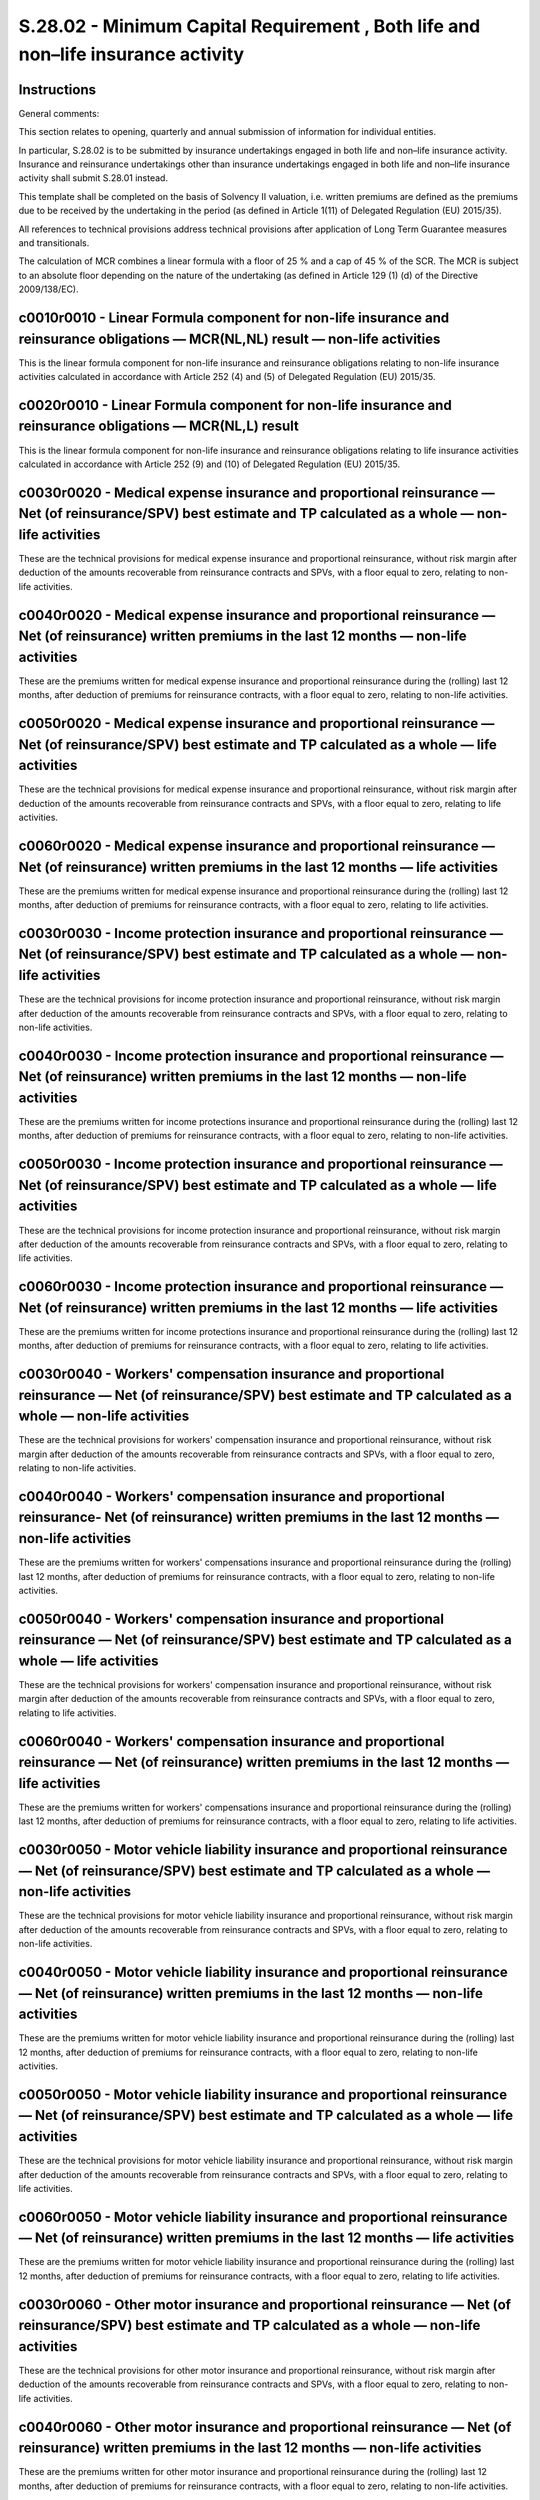 =================================================================================
S.28.02 - Minimum Capital Requirement , Both life and non–life insurance activity
=================================================================================

Instructions
------------


General comments:

This section relates to opening, quarterly and annual submission of information for individual entities.

In particular, S.28.02 is to be submitted by insurance undertakings engaged in both life and non–life insurance activity. Insurance and reinsurance undertakings other than insurance undertakings engaged in both life and non–life insurance activity shall submit S.28.01 instead.

This template shall be completed on the basis of Solvency II valuation, i.e. written premiums are defined as the premiums due to be received by the undertaking in the period (as defined in Article 1(11) of Delegated Regulation (EU) 2015/35).

All references to technical provisions address technical provisions after application of Long Term Guarantee measures and transitionals.

The calculation of MCR combines a linear formula with a floor of 25 % and a cap of 45 % of the SCR. The MCR is subject to an absolute floor depending on the nature of the undertaking (as defined in Article 129 (1) (d) of the Directive 2009/138/EC).


c0010r0010 - Linear Formula component for non-life insurance and reinsurance obligations — MCR(NL,NL) result — non-life activities
----------------------------------------------------------------------------------------------------------------------------------


This is the linear formula component for non-life insurance and reinsurance obligations relating to non-life insurance activities calculated in accordance with Article 252 (4) and (5) of Delegated Regulation (EU) 2015/35.


c0020r0010 - Linear Formula component for non-life insurance and reinsurance obligations — MCR(NL,L) result
-----------------------------------------------------------------------------------------------------------


This is the linear formula component for non-life insurance and reinsurance obligations relating to life insurance activities calculated in accordance with Article 252 (9) and (10) of Delegated Regulation (EU) 2015/35.


c0030r0020 - Medical expense insurance and proportional reinsurance — Net (of reinsurance/SPV) best estimate and TP calculated as a whole — non-life activities
---------------------------------------------------------------------------------------------------------------------------------------------------------------


These are the technical provisions for medical expense insurance and proportional reinsurance, without risk margin after deduction of the amounts recoverable from reinsurance contracts and SPVs, with a floor equal to zero, relating to non-life activities.


c0040r0020 - Medical expense insurance and proportional reinsurance — Net (of reinsurance) written premiums in the last 12 months — non-life activities
-------------------------------------------------------------------------------------------------------------------------------------------------------


These are the premiums written for medical expense insurance and proportional reinsurance during the (rolling) last 12 months, after deduction of premiums for reinsurance contracts, with a floor equal to zero, relating to non-life activities.


c0050r0020 - Medical expense insurance and proportional reinsurance — Net (of reinsurance/SPV) best estimate and TP calculated as a whole — life activities
-----------------------------------------------------------------------------------------------------------------------------------------------------------


These are the technical provisions for medical expense insurance and proportional reinsurance, without risk margin after deduction of the amounts recoverable from reinsurance contracts and SPVs, with a floor equal to zero, relating to life activities.


c0060r0020 - Medical expense insurance and proportional reinsurance — Net (of reinsurance) written premiums in the last 12 months — life activities
---------------------------------------------------------------------------------------------------------------------------------------------------


These are the premiums written for medical expense insurance and proportional reinsurance during the (rolling) last 12 months, after deduction of premiums for reinsurance contracts, with a floor equal to zero, relating to life activities.


c0030r0030 - Income protection insurance and proportional reinsurance — Net (of reinsurance/SPV) best estimate and TP calculated as a whole — non-life activities
-----------------------------------------------------------------------------------------------------------------------------------------------------------------


These are the technical provisions for income protection insurance and proportional reinsurance, without risk margin after deduction of the amounts recoverable from reinsurance contracts and SPVs, with a floor equal to zero, relating to non-life activities.


c0040r0030 - Income protection insurance and proportional reinsurance — Net (of reinsurance) written premiums in the last 12 months — non-life activities
---------------------------------------------------------------------------------------------------------------------------------------------------------


These are the premiums written for income protections insurance and proportional reinsurance during the (rolling) last 12 months, after deduction of premiums for reinsurance contracts, with a floor equal to zero, relating to non-life activities.


c0050r0030 - Income protection insurance and proportional reinsurance — Net (of reinsurance/SPV) best estimate and TP calculated as a whole — life activities
-------------------------------------------------------------------------------------------------------------------------------------------------------------


These are the technical provisions for income protection insurance and proportional reinsurance, without risk margin after deduction of the amounts recoverable from reinsurance contracts and SPVs, with a floor equal to zero, relating to life activities.


c0060r0030 - Income protection insurance and proportional reinsurance — Net (of reinsurance) written premiums in the last 12 months — life activities
-----------------------------------------------------------------------------------------------------------------------------------------------------


These are the premiums written for income protections insurance and proportional reinsurance during the (rolling) last 12 months, after deduction of premiums for reinsurance contracts, with a floor equal to zero, relating to life activities.


c0030r0040 - Workers' compensation insurance and proportional reinsurance — Net (of reinsurance/SPV) best estimate and TP calculated as a whole — non-life activities
---------------------------------------------------------------------------------------------------------------------------------------------------------------------


These are the technical provisions for workers' compensation insurance and proportional reinsurance, without risk margin after deduction of the amounts recoverable from reinsurance contracts and SPVs, with a floor equal to zero, relating to non-life activities.


c0040r0040 - Workers' compensation insurance and proportional reinsurance- Net (of reinsurance) written premiums in the last 12 months — non-life activities
------------------------------------------------------------------------------------------------------------------------------------------------------------


These are the premiums written for workers' compensations insurance and proportional reinsurance during the (rolling) last 12 months, after deduction of premiums for reinsurance contracts, with a floor equal to zero, relating to non-life activities.


c0050r0040 - Workers' compensation insurance and proportional reinsurance — Net (of reinsurance/SPV) best estimate and TP calculated as a whole — life activities
-----------------------------------------------------------------------------------------------------------------------------------------------------------------


These are the technical provisions for workers' compensation insurance and proportional reinsurance, without risk margin after deduction of the amounts recoverable from reinsurance contracts and SPVs, with a floor equal to zero, relating to life activities.


c0060r0040 - Workers' compensation insurance and proportional reinsurance — Net (of reinsurance) written premiums in the last 12 months — life activities
---------------------------------------------------------------------------------------------------------------------------------------------------------


These are the premiums written for workers' compensations insurance and proportional reinsurance during the (rolling) last 12 months, after deduction of premiums for reinsurance contracts, with a floor equal to zero, relating to life activities.


c0030r0050 - Motor vehicle liability insurance and proportional reinsurance — Net (of reinsurance/SPV) best estimate and TP calculated as a whole — non-life activities
-----------------------------------------------------------------------------------------------------------------------------------------------------------------------


These are the technical provisions for motor vehicle liability insurance and proportional reinsurance, without risk margin after deduction of the amounts recoverable from reinsurance contracts and SPVs, with a floor equal to zero, relating to non-life activities.


c0040r0050 - Motor vehicle liability insurance and proportional reinsurance — Net (of reinsurance) written premiums in the last 12 months — non-life activities
---------------------------------------------------------------------------------------------------------------------------------------------------------------


These are the premiums written for motor vehicle liability insurance and proportional reinsurance during the (rolling) last 12 months, after deduction of premiums for reinsurance contracts, with a floor equal to zero, relating to non-life activities.


c0050r0050 - Motor vehicle liability insurance and proportional reinsurance — Net (of reinsurance/SPV) best estimate and TP calculated as a whole — life activities
-------------------------------------------------------------------------------------------------------------------------------------------------------------------


These are the technical provisions for motor vehicle liability insurance and proportional reinsurance, without risk margin after deduction of the amounts recoverable from reinsurance contracts and SPVs, with a floor equal to zero, relating to life activities.


c0060r0050 - Motor vehicle liability insurance and proportional reinsurance — Net (of reinsurance) written premiums in the last 12 months — life activities
-----------------------------------------------------------------------------------------------------------------------------------------------------------


These are the premiums written for motor vehicle liability insurance and proportional reinsurance during the (rolling) last 12 months, after deduction of premiums for reinsurance contracts, with a floor equal to zero, relating to life activities.


c0030r0060 - Other motor insurance and proportional reinsurance — Net (of reinsurance/SPV) best estimate and TP calculated as a whole — non-life activities
-----------------------------------------------------------------------------------------------------------------------------------------------------------


These are the technical provisions for other motor insurance and proportional reinsurance, without risk margin after deduction of the amounts recoverable from reinsurance contracts and SPVs, with a floor equal to zero, relating to non-life activities.


c0040r0060 - Other motor insurance and proportional reinsurance — Net (of reinsurance) written premiums in the last 12 months — non-life activities
---------------------------------------------------------------------------------------------------------------------------------------------------


These are the premiums written for other motor insurance and proportional reinsurance during the (rolling) last 12 months, after deduction of premiums for reinsurance contracts, with a floor equal to zero, relating to non-life activities.


c0050r0060 - Other motor insurance and proportional reinsurance — Net (of reinsurance/SPV) best estimate and TP calculated as a whole — life activities
-------------------------------------------------------------------------------------------------------------------------------------------------------


These are the technical provisions for other motor insurance and proportional reinsurance, without risk margin after deduction of the amounts recoverable from reinsurance contracts and SPVs, with a floor equal to zero, relating to life activities.


c0060r0060 - Other motor insurance and proportional reinsurance — Net (of reinsurance) written premiums in the last 12 months — life activities
-----------------------------------------------------------------------------------------------------------------------------------------------


These are the premiums written for other motor insurance and proportional reinsurance during the (rolling) last 12 months, after deduction of premiums for reinsurance contracts, with a floor equal to zero, relating to life activities.


c0030r0070 - Marine, aviation and transport insurance and proportional reinsurance — Net (of reinsurance/SPV) best estimate and TP calculated as a whole — non-life activities
------------------------------------------------------------------------------------------------------------------------------------------------------------------------------


These are the technical provisions for marine, aviation and transport insurance and proportional reinsurance, without risk margin after deduction of the amounts recoverable from reinsurance contracts and SPVs, with a floor equal to zero, relating to non-life activities.


c0040r0070 - Marine, aviation and transport insurance and proportional reinsurance — Net (of reinsurance) written premiums in the last 12 months — non-life activities
----------------------------------------------------------------------------------------------------------------------------------------------------------------------


These are the premiums written for marine, aviation and transport insurance and proportional reinsurance during the (rolling) last 12 months, after deduction of premiums for reinsurance contracts, with a floor equal to zero, relating to non-life activities.


c0050r0070 - Marine, aviation and transport insurance and proportional reinsurance — Net (of reinsurance/SPV) best estimate and TP calculated as a whole — life activities
--------------------------------------------------------------------------------------------------------------------------------------------------------------------------


These are the technical provisions for marine, aviation and transport insurance and proportional reinsurance, without risk margin after deduction of the amounts recoverable from reinsurance contracts and SPVs, with a floor equal to zero, relating to life activities.


c0060r0070 - Marine, aviation and transport insurance and proportional reinsurance — Net (of reinsurance) written premiums in the last 12 months — life activities
------------------------------------------------------------------------------------------------------------------------------------------------------------------


These are the premiums written for marine, aviation and transport insurance and proportional reinsurance during the (rolling) last 12 months, after deduction of premiums for reinsurance contracts, with a floor equal to zero, relating to life activities.


c0030r0080 - Fire and other damage to property insurance and proportional reinsurance — Net (of reinsurance/SPV) best estimate and TP calculated as a whole — non-life activities
---------------------------------------------------------------------------------------------------------------------------------------------------------------------------------


These are the technical provisions for fire and other damage to property insurance and proportional reinsurance, without risk margin after deduction of the amounts recoverable from reinsurance contracts and SPVs, with a floor equal to zero, relating to non-life activities.


c0040r0080 - Fire and other damage to property insurance and proportional reinsurance — Net (of reinsurance) written premiums in the last 12 months — non-life activities
-------------------------------------------------------------------------------------------------------------------------------------------------------------------------


These are the premiums written for fire and other damage to property insurance and proportional reinsurance during the (rolling) last 12 months, after deduction of premiums for reinsurance contracts, with a floor equal to zero, relating to non-life activities.


c0050r0080 - Fire and other damage to property insurance and proportional reinsurance — Net (of reinsurance/SPV) best estimate and TP calculated as a whole — life activities
-----------------------------------------------------------------------------------------------------------------------------------------------------------------------------


These are the technical provisions for fire and other damage to property insurance and proportional reinsurance, without risk margin after deduction of the amounts recoverable from reinsurance contracts and SPVs, with a floor equal to zero, relating to life activities.


c0060r0080 - Fire and other damage to property insurance and proportional reinsurance — Net (of reinsurance) written premiums in the last 12 months — life activities
---------------------------------------------------------------------------------------------------------------------------------------------------------------------


These are the premiums written for fire and other damage to property insurance and proportional reinsurance during the (rolling) last 12 months, after deduction of premiums for reinsurance contracts, with a floor equal to zero, relating to life activities.


c0030r0090 - General liability insurance and proportional reinsurance — Net (of reinsurance/SPV) best estimate and TP calculated as a whole — non-life activities
-----------------------------------------------------------------------------------------------------------------------------------------------------------------


These are the technical provisions for general liability insurance and proportional reinsurance, without risk margin after deduction of the amounts recoverable from reinsurance contracts and SPVs, with a floor equal to zero, relating to non-life activities.


c0040r0090 - General liability insurance and proportional reinsurance — Net (of reinsurance) written premiums in the last 12 months — non-life activities
---------------------------------------------------------------------------------------------------------------------------------------------------------


These are the premiums written for general liability insurance and proportional reinsurance during the (rolling) last 12 months, after deduction of premiums for reinsurance contracts, with a floor equal to zero, relating to non-life activities.


c0050r0090 - General liability insurance and proportional reinsurance — Net (of reinsurance/SPV) best estimate and TP calculated as a whole — life activities
-------------------------------------------------------------------------------------------------------------------------------------------------------------


These are the technical provisions for general liability insurance and proportional reinsurance, without risk margin after deduction of the amounts recoverable from reinsurance contracts and SPVs, with a floor equal to zero, relating to life activities.


c0060r0090 - General liability insurance and proportional reinsurance — Net (of reinsurance) written premiums in the last 12 months — life activities
-----------------------------------------------------------------------------------------------------------------------------------------------------


These are the premiums written for general liability insurance and proportional reinsurance during the (rolling) last 12 months, after deduction of premiums for reinsurance contracts, with a floor equal to zero, relating to life activities.


c0030r0100 - Credit and suretyship insurance and proportional reinsurance — Net (of reinsurance/SPV) best estimate and TP calculated as a whole — non-life activities
---------------------------------------------------------------------------------------------------------------------------------------------------------------------


These are the technical provisions for credit and suretyship insurance and proportional reinsurance, without risk margin after deduction of the amounts recoverable from reinsurance contracts and SPVs, with a floor equal to zero, relating to non-life activities.


c0040r0100 - Credit and suretyship insurance and proportional reinsurance — Net (of reinsurance) written premiums in the last 12 months — non-life activities
-------------------------------------------------------------------------------------------------------------------------------------------------------------


These are the premiums written for credit and suretyship insurance and proportional reinsurance during the (rolling) last 12 months, after deduction of premiums for reinsurance contracts, with a floor equal to zero, relating to non-life activities.


c0050r0100 - Credit and suretyship insurance and proportional reinsurance — Net (of reinsurance/SPV) best estimate and TP calculated as a whole — life activities
-----------------------------------------------------------------------------------------------------------------------------------------------------------------


These are the technical provisions for credit and suretyship insurance and proportional reinsurance, without risk margin after deduction of the amounts recoverable from reinsurance contracts and SPVs, with a floor equal to zero, relating to life activities.


c0060r0100 - Credit and suretyship insurance and proportional reinsurance — Net (of reinsurance) written premiums in the last 12 months — life activities
---------------------------------------------------------------------------------------------------------------------------------------------------------


These are the premiums written for credit and suretyship insurance and proportional reinsurance during the (rolling) last 12 months, after deduction of premiums for reinsurance contracts, with a floor equal to zero, relating to life activities.


c0030r0110 - Legal expenses insurance and proportional reinsurance — Net (of reinsurance/SPV) best estimate and TP calculated as a whole — non-life activities
--------------------------------------------------------------------------------------------------------------------------------------------------------------


These are the technical provisions for legal expenses insurance and proportional reinsurance, without risk margin after deduction of the amounts recoverable from reinsurance contracts and SPVs, with a floor equal to zero, relating to non-life activities.


c0040r0110 - Legal expenses insurance and proportional reinsurance — Net (of reinsurance) written premiums in the last 12 months — non-life activities
------------------------------------------------------------------------------------------------------------------------------------------------------


These are the premiums written for legal expenses insurance and proportional reinsurance during the (rolling) last 12 months, after deduction of premiums for reinsurance contracts, with a floor equal to zero, relating to non-life activities.


c0050r0110 - Legal expenses insurance and proportional reinsurance — Net (of reinsurance/SPV) best estimate and TP calculated as a whole — life activities
----------------------------------------------------------------------------------------------------------------------------------------------------------


These are the technical provisions for legal expenses insurance and proportional reinsurance, without risk margin after deduction of the amounts recoverable from reinsurance contracts and SPVs, with a floor equal to zero, relating to life activities.


c0060r0110 - Legal expenses insurance and proportional reinsurance — Net (of reinsurance) written premiums in the last 12 months — life activities
--------------------------------------------------------------------------------------------------------------------------------------------------


These are the premiums written for legal expenses insurance and proportional reinsurance during the (rolling) last 12 months, after deduction of premiums for reinsurance contracts, with a floor equal to zero, relating to life activities.


c0030r0120 - Assistance and proportional reinsurance — Net (of reinsurance/SPV) best estimate and TP calculated as a whole — non-life activities
------------------------------------------------------------------------------------------------------------------------------------------------


These are the technical provisions for assistance and its proportional reinsurance, without risk margin after deduction of the amounts recoverable from reinsurance contracts and SPVs, with a floor equal to zero, relating to non-life activities.


c0040r0120 - Assistance and proportional reinsurance — Net (of reinsurance) written premiums in the last 12 months — non-life activities
----------------------------------------------------------------------------------------------------------------------------------------


These are the premiums written for assistance and its proportional reinsurance during the (rolling) last 12 months, after deduction of premiums for reinsurance contracts, with a floor equal to zero, relating to non-life activities.


c0050r0120 - Assistance and proportional reinsurance — Net (of reinsurance/SPV) best estimate and TP calculated as a whole — life activities
--------------------------------------------------------------------------------------------------------------------------------------------


These are the technical provisions for assistance and its proportional reinsurance, without risk margin after deduction of the amounts recoverable from reinsurance contracts and SPVs, with a floor equal to zero, relating to life activities.


c0060r0120 - Assistance and proportional reinsurance — Net (of reinsurance) written premiums in the last 12 months — life activities
------------------------------------------------------------------------------------------------------------------------------------


These are the premiums written for assistance and its proportional reinsurance during the (rolling) last 12 months, after deduction of premiums for reinsurance contracts, with a floor equal to zero, relating to life activities.


c0030r0130 - Miscellaneous financial loss insurance and proportional reinsurance — Net (of reinsurance/SPV) best estimate and TP calculated as a whole — non-life activities
----------------------------------------------------------------------------------------------------------------------------------------------------------------------------


These are the technical provisions for miscellaneous financial loss insurance and proportional reinsurance, without risk margin after deduction of the amounts recoverable from reinsurance contracts and SPVs, with a floor equal to zero, relating to non-life activities.


c0040r0130 - Miscellaneous financial loss insurance and proportional reinsurance — Net (of reinsurance) written premiums in the last 12 months — non-life activities
--------------------------------------------------------------------------------------------------------------------------------------------------------------------


These are the premiums written for miscellaneous financial loss insurance and proportional reinsurance during the (rolling) last 12 months, after deduction of premiums for reinsurance contracts, with a floor equal to zero, relating to non-life activities.


c0050r0130 - Miscellaneous financial loss insurance and proportional reinsurance — Net (of reinsurance/SPV) best estimate and TP calculated as a whole — life activities
------------------------------------------------------------------------------------------------------------------------------------------------------------------------


These are the technical provisions for miscellaneous financial loss insurance and proportional reinsurance, without risk margin after deduction of the amounts recoverable from reinsurance contracts and SPVs, with a floor equal to zero, relating to life activities.


c0060r0130 - Miscellaneous financial loss insurance and proportional reinsurance — Net (of reinsurance) written premiums in the last 12 months — life activities
----------------------------------------------------------------------------------------------------------------------------------------------------------------


These are the premiums written for miscellaneous financial loss insurance and proportional reinsurance during the (rolling) last 12 months, after deduction of premiums for reinsurance contracts, with a floor equal to zero, relating to life activities.


c0030r0140 - Non-proportional health reinsurance — Net (of reinsurance/SPV) best estimate and TP calculated as a whole — non-life activities
--------------------------------------------------------------------------------------------------------------------------------------------


These are the technical provisions for non-proportional health reinsurance, without risk margin after deduction of the amounts recoverable from reinsurance contracts and SPVs, with a floor equal to zero, relating to non-life activities.


c0040r0140 - Non-proportional health reinsurance — Net (of reinsurance) written premiums in the last 12 months — non-life activities
------------------------------------------------------------------------------------------------------------------------------------


These are the premiums written for non-proportional health reinsurance during the (rolling) last 12 months, after deduction of premiums for reinsurance contracts, with a floor equal to zero, relating to non-life activities.


c0050r0140 - Non-proportional health reinsurance — Net (of reinsurance/SPV) best estimate and TP calculated as a whole — life activities
----------------------------------------------------------------------------------------------------------------------------------------


These are the technical provisions for non-proportional health reinsurance, without risk margin after deduction of the amounts recoverable from reinsurance contracts and SPVs, with a floor equal to zero, relating to life activities.


c0060r0140 - Non-proportional health reinsurance — Net (of reinsurance) written premiums in the last 12 months — life activities
--------------------------------------------------------------------------------------------------------------------------------


These are the premiums written for non-proportional health reinsurance during the (rolling) last 12 months, after deduction of premiums for reinsurance contracts, with a floor equal to zero, relating to life activities.


c0030r0150 - Non-proportional casualty reinsurance — Net (of reinsurance/SPV) best estimate and TP calculated as a whole — non-life activities
----------------------------------------------------------------------------------------------------------------------------------------------


These are the technical provisions for non-proportional casualty reinsurance, without risk margin after deduction of the amounts recoverable from reinsurance contracts and SPVs, with a floor equal to zero, relating to non-life activities.


c0040r0150 - Non-proportional casualty reinsurance — Net (of reinsurance) written premiums in the last 12 months — non-life activities
--------------------------------------------------------------------------------------------------------------------------------------


These are the premiums written for non-proportional casualty reinsurance during the (rolling) last 12 months, after deduction of premiums for reinsurance contracts, with a floor equal to zero, relating to non-life activities.


c0050r0150 - Non-proportional casualty reinsurance — Net (of reinsurance/SPV) best estimate and TP calculated as a whole — life activities
------------------------------------------------------------------------------------------------------------------------------------------


These are the technical provisions for non-proportional casualty reinsurance, without risk margin after deduction of the amounts recoverable from reinsurance contracts and SPVs, with a floor equal to zero, relating to life activities.


c0060r0150 - Non-proportional casualty reinsurance — Net (of reinsurance) written premiums in the last 12 months — life activities
----------------------------------------------------------------------------------------------------------------------------------


These are the premiums written for non-proportional casualty reinsurance during the (rolling) last 12 months, after deduction of premiums for reinsurance contracts, with a floor equal to zero, relating to life activities.


c0030r0160 - Non-proportional marine, aviation and transport reinsurance — Net (of reinsurance/SPV) best estimate and TP calculated as a whole — non-life activities
--------------------------------------------------------------------------------------------------------------------------------------------------------------------


These are the technical provisions for non-proportional marine, aviation and transport reinsurance, without risk margin after deduction of the amounts recoverable from reinsurance contracts and SPVs, with a floor equal to zero, relating to non-life activities.


c0040r0160 - Non-proportional marine, aviation and transport reinsurance — Net (of reinsurance) written premiums in the last 12 months — non-life activities
------------------------------------------------------------------------------------------------------------------------------------------------------------


These are the premiums written for non-proportional marine, aviation and transport reinsurance during the (rolling) last 12 months, after deduction of premiums for reinsurance contracts, with a floor equal to zero, relating to non-life activities.


c0050r0160 - Non-proportional marine, aviation and transport reinsurance — Net (of reinsurance/SPV) best estimate and TP calculated as a whole — life activities
----------------------------------------------------------------------------------------------------------------------------------------------------------------


These are the technical provisions for non-proportional marine, aviation and transport reinsurance, without risk margin after deduction of the amounts recoverable from reinsurance contracts and SPVs, with a floor equal to zero, relating to life activities.


c0060r0160 - Non-proportional marine, aviation and transport reinsurance — Net (of reinsurance) written premiums in the last 12 months — life activities
--------------------------------------------------------------------------------------------------------------------------------------------------------


These are the premiums written for non-proportional marine, aviation and transport reinsurance during the (rolling) last 12 months, after deduction of premiums for reinsurance contracts, with a floor equal to zero, relating to life activities.


c0030r0170 - Non-proportional property reinsurance — Net (of reinsurance/SPV) best estimate and TP calculated as a whole — non-life activities
----------------------------------------------------------------------------------------------------------------------------------------------


These are the technical provisions for non-proportional property reinsurance, without risk margin after deduction of the amounts recoverable from reinsurance contracts and SPVs, with a floor equal to zero, relating to non-life activities.


c0040r0170 - Non-proportional property reinsurance — Net (of reinsurance) written premiums in the last 12 months — non-life activities
--------------------------------------------------------------------------------------------------------------------------------------


These are the premiums written for non-proportional property reinsurance during the (rolling) last 12 months, after deduction of premiums for reinsurance contracts, with a floor equal to zero, relating to non-life activities.


c0050r0170 - Non-proportional property reinsurance — Net (of reinsurance/SPV) best estimate and TP calculated as a whole — life activities
------------------------------------------------------------------------------------------------------------------------------------------


These are the technical provisions for non-proportional property reinsurance, without risk margin after deduction of the amounts recoverable from reinsurance contracts and SPVs, with a floor equal to zero, relating to life activities.


c0060r0170 - Non-proportional property reinsurance — Net (of reinsurance) written premiums in the last 12 months — life activities
----------------------------------------------------------------------------------------------------------------------------------


These are the premiums written for non-proportional property reinsurance during the (rolling) last 12 months, after deduction of premiums for reinsurance contracts, with a floor equal to zero, relating to life activities.


c0070r0200 - Linear Formula component for life insurance and reinsurance obligations MCR(L,NL) Result
-----------------------------------------------------------------------------------------------------


This is the linear formula component for life insurance and reinsurance obligations relating to non-life insurance activities calculated in accordance with Article 252 (4) and (5) of Delegated Regulation (EU) 2015/35.


c0080r0200 - Linear Formula component for life insurance and reinsurance obligations MCR(L,L) Result
----------------------------------------------------------------------------------------------------


This is the linear formula component for life insurance and reinsurance obligations relating to life insurance activities calculated in accordance with Article 252 (9) and (10) of Delegated Regulation (EU) 2015/35.


c0090r0210 - Obligations with profit participation — guaranteed benefits — Net (of reinsurance/SPV) best estimate and TP calculated as a whole — non-life activities
--------------------------------------------------------------------------------------------------------------------------------------------------------------------


These are the technical provisions without a risk margin for guaranteed benefits in respect of life insurance obligations with profit participation, after deduction of the amounts recoverable from reinsurance contracts and SPVs, with a floor equal to zero, relating to non-life activities and technical provisions without a risk margin for reinsurance obligations where the underlying insurance obligations include profit participation, after deduction of the amounts recoverable from reinsurance contracts and SPVs, with a floor equal to zero, relating to non-life activities.


c0110r0210 - Obligations with profit participation — guaranteed benefits — Net (of reinsurance/SPV) best estimate and TP calculated as a whole — life activities
----------------------------------------------------------------------------------------------------------------------------------------------------------------


These are the technical provisions without a risk margin for guaranteed benefits in respect of life insurance obligations with profit participation, after deduction of the amounts recoverable from reinsurance contracts and SPVs, with a floor equal to zero, relating to life activities and technical provisions without a risk margin for reinsurance obligations where the underlying insurance obligations include profit participation, after deduction of the amounts recoverable from reinsurance contracts and SPVs, with a floor equal to zero, relating to life activities.


c0090r0220 - Obligations with profit participation — future discretionary benefits — Net (of reinsurance/SPV) best estimate and TP calculated as a whole — non-life activities
------------------------------------------------------------------------------------------------------------------------------------------------------------------------------


These are the technical provisions without a risk margin for future discretionary benefits in respect of life insurance obligations with profit participation, after deduction of the amounts recoverable from reinsurance contracts and SPVs, with a floor equal to zero, relating to non-life activities.


c0110r0220 - Obligations with profit participation — future discretionary benefits — Net (of reinsurance/SPV) best estimate and TP calculated as a whole — life activities
--------------------------------------------------------------------------------------------------------------------------------------------------------------------------


These are the technical provisions without a risk margin for future discretionary benefits in respect of life insurance obligations with profit participation, after deduction of the amounts recoverable from reinsurance contracts and SPVs, with a floor equal to zero, relating to life activities.


c0090r0230 - Index-linked and unit-linked insurance obligations — Net (of reinsurance/SPV) best estimate and TP calculated as a whole — non-life activities
-----------------------------------------------------------------------------------------------------------------------------------------------------------


These are the technical provisions without a risk margin for index-linked and unit-linked life insurance obligations and reinsurance obligations relating to such insurance obligations, after deduction of the amounts recoverable from reinsurance contracts and SPVs, with a floor equal to zero, relating to non-life activities.


c0110r0230 - Index-linked and unit-linked insurance obligations — Net (of reinsurance/SPV) best estimate and TP calculated as a whole — life activities
-------------------------------------------------------------------------------------------------------------------------------------------------------


These are the technical provisions without a risk margin for index-linked and unit-linked life insurance obligations and reinsurance obligations relating to such insurance obligations, after deduction of the amounts recoverable from reinsurance contracts and SPVs, with a floor equal to zero, relating to life activities.


c0090r0240 - Other life (re)insurance and health (re)insurance obligations — Net (of reinsurance/SPV) best estimate and TP calculated as a whole — non-life activities
----------------------------------------------------------------------------------------------------------------------------------------------------------------------


These are the technical provisions without a risk margin for other life insurance obligations and reinsurance obligations relating to such insurance obligations, after deduction of the amounts recoverable from reinsurance contracts and SPV, with a floor equal to zero, relating to non-life activities.


c0110r0240 - Other life (re)insurance and health (re)insurance obligations — Net (of reinsurance/SPV) best estimate and TP calculated as a whole — life activities
------------------------------------------------------------------------------------------------------------------------------------------------------------------


These are the technical provisions without a risk margin for other life insurance obligations and reinsurance obligations relating to such insurance obligations, after deduction of the amounts recoverable from reinsurance contracts and SPV, with a floor equal to zero, relating to life activities.


c0100r0250 - Total capital at risk for all life (re)insurance obligations — Net (of reinsurance/SPV) total capital at risk — non-life activities
------------------------------------------------------------------------------------------------------------------------------------------------


This is the total capital at risk, being the sum over all contracts that give rise to life insurance or reinsurance obligations of the highest amounts that the insurance undertaking would pay in the event of the death or disability of the persons insured under the contract after deduction of the amounts recoverable from reinsurance contracts and special purpose vehicles in such event, and the expected present value of annuities payable on death or disability less the net best estimate, with a floor equal to zero, relating to non-life activities.


c0120r0250 - Total capital at risk for all life (re)insurance obligations — Net (of reinsurance/SPV) total capital at risk — life activities
--------------------------------------------------------------------------------------------------------------------------------------------


This is the total capital at risk, being the sum over all contracts that give rise to life insurance or reinsurance obligations of the highest amounts that the insurance undertaking would pay in the event of the death or disability of the persons insured under the contract after deduction of the amounts recoverable from reinsurance contracts and special purpose vehicles in such event, and the expected present value of annuities payable on death or disability less the net best estimate, with a floor equal to zero, relating to life activities.


c0130r0300 - Overall MCR calculation — Linear MCR
-------------------------------------------------


The linear Minimum Capital Requirement shall equal to the sum of the MCR linear formula component for non-life insurance and reinsurance and the MCR linear formula component for life insurance and reinsurance obligations calculated in accordance with Article 249 of Delegated Regulation (EU) 2015/35.


c0130r0310 - Overall MCR calculation — SCR
------------------------------------------


This is the latest SCR to be calculated and reported in accordance with Articles 103 to 127 of Directive 2009/138/EC, either the annual one or a more recent one in case the SCR has been recalculated (e.g. due to a change in risk profile), including capital add-on. Undertakings using internal model or partial internal model to calculate the SCR shall refer to the relevant SCR, except where under Article 129(3) of Directive 2009/138/EC the national supervisor requires a reference to the standard formula.


c0130r0320 - Overall MCR calculation — MCR cap
----------------------------------------------


This is calculated as 45 % of the SCR including any capital add-on in accordance with Article 129(3) of the Directive 2009/138/EC.


c0130r0330 - Overall MCR calculation — MCR floor
------------------------------------------------


This is calculated as 25 % of the SCR including any capital add-on in accordance with Article 129(3) of Directive 2009/138/EC.


c0130r0340 - Overall MCR calculation — Combined MCR
---------------------------------------------------


This is the result of the formula component calculated in accordance with Article 248 (2) of Delegated Regulation (EU) 2015/35.


c0130r0350 - Overall MCR calculation — Absolute floor of the MCR
----------------------------------------------------------------


This is calculated as defined in Article 129(1)d of Directive 2009/138/EC.


c0130r0400 - Minimum Capital Requirement
----------------------------------------


This is the result of the formula component calculated in accordance with Article 248 (1) of Delegated Regulation (EU) 2015/35.


c0140r0500 - Notional non-life and life MCR calculation — Notional linear MCR — non-life activities
---------------------------------------------------------------------------------------------------


This is calculated in accordance with Article 252 (3) of Delegated Regulation (EU) 2015/35.


c0150r0500 - Notional non-life and life MCR calculation — Notional linear MCR -life activities
----------------------------------------------------------------------------------------------


This is calculated in accordance with Article 252 (9) of Delegated Regulation (EU) 2015/35.


c0140r0510 - Notional non-life and life MCR calculation — Notional SCR excluding add-on (annual or latest calculation) — non-life activities
--------------------------------------------------------------------------------------------------------------------------------------------


This is the latest notional SCR to be calculated and reported in accordance with in accordance with Articles 103 to 127 of Directive 2009/138/EC, either the annual one or a more recent one in case the notional SCR has been recalculated (e.g. due to a change in risk profile), excluding capital add-on. Undertakings using internal model or partial internal model to calculate the SCR shall refer to the relevant SCR, except where under Article 129(3) of Directive 2009/138/EC the national supervisor requires a reference to the standard formula.


c0150r0510 - Notional non-life and life MCR calculation — Notional SCR excluding add-on (annual or latest calculation) -life activities
---------------------------------------------------------------------------------------------------------------------------------------


This is the latest notional SCR to be calculated and reported in accordance with in accordance with Articles 103 to 127 of Directive 2009/138/EC, either the annual one or a more recent one in case the notional SCR has been recalculated (e.g. due to a change in risk profile), excluding capital add-on. Undertakings using internal model or partial internal model to calculate the SCR shall refer to the relevant SCR, except where under Article 129(3) of Directive 2009/138/EC the national supervisor requires a reference to the standard formula.


c0140r0520 - Notional non-life and life MCR calculation — Notional MCR cap — non-life activities
------------------------------------------------------------------------------------------------


This is calculated as 45 % of the notional non-life SCR including the non-life capital add-on in accordance with Article 129 (3) of Directive 2009/138/EC.


c0150r0520 - Notional non-life and life MCR calculation — Notional MCR cap -life activities
-------------------------------------------------------------------------------------------


This is calculated as 45 % of the notional life SCR including the life capital add-on in accordance with Article 129 (3) of Directive 2009/138/EC.


c0140r0530 - Notional non-life and life MCR calculation — Notional MCR floor — non-life activities
--------------------------------------------------------------------------------------------------


This is calculated as 25 % of the notional non-life SCR including the non-life capital add-on in accordance with Article 129 (3) of Directive 2009/138/EC.


c0150r0530 - Notional non-life and life MCR calculation — Notional MCR floor -life activities
---------------------------------------------------------------------------------------------


This is calculated as 25 % of the notional life SCR including the life capital add-on in accordance with Article 129 (3) of Directive 2009/138/EC.


c0140r0540 - Notional non-life and life MCR calculation — Notional Combined MCR — non-life activities
-----------------------------------------------------------------------------------------------------


This is calculated in accordance with Article 252 (3) of Delegated Regulation (EU) 2015/35.


c0150r0540 - Notional non-life and life MCR calculation — Notional Combined MCR -life activities
------------------------------------------------------------------------------------------------


This is calculated in accordance with Article 252 (8) of Delegated Regulation (EU) 2015/35.


c0140r0550 - Notional non-life and life MCR calculation — Absolute floor of the notional MCR — non-life activities
------------------------------------------------------------------------------------------------------------------


This is the amount defined in Article 129(1)(d)(i) of Directive 2009/138/EC.


c0150r0550 - Notional non-life and life MCR calculation — Absolute floor of the notional MCR — life activities
--------------------------------------------------------------------------------------------------------------


This is the amount defined in Article 129(1)(d)(ii) Directive 2009/138/EC.


c0140r0560 - Notional non-life and life MCR calculation — Notional MCR — non-life activities
--------------------------------------------------------------------------------------------


This is the notional non-life MCR calculated in accordance with Article 252 (2) of Delegated Regulation (EU) 2015/35.


c0150r0560 - Notional non-life and life MCR calculation — Notional MCR — life activities
----------------------------------------------------------------------------------------


This is the notional life MCR calculated in accordance with Article 252 (7) of Delegated Regulation (EU) 2015/35.


